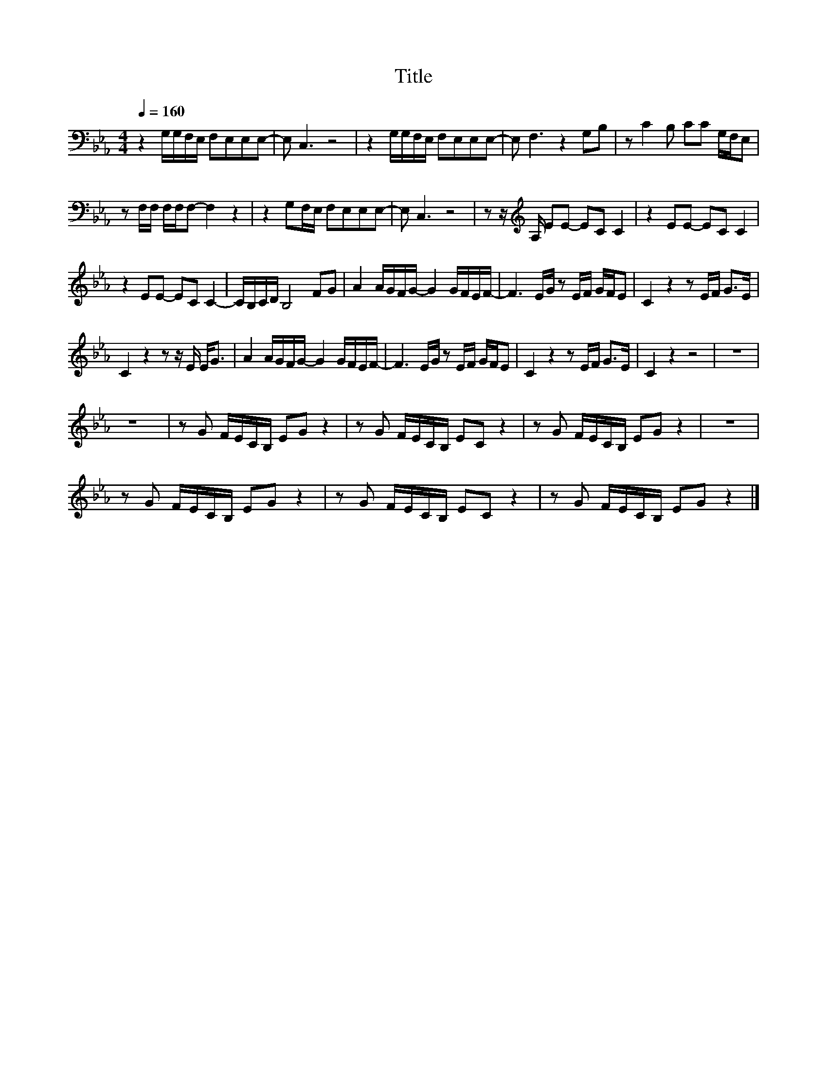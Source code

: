 X:195
T:Title
L:1/8
Q:1/4=160
M:4/4
I:linebreak $
K:Eb
V:1
 z2 G,/G,/F,/E,/ F,E,E,E,- | E, C,3 z4 | z2 G,/G,/F,/E,/ F,E,E,E,- | E, F,3 z2 G,B, | %4
 z C2 B, CC G,/F,/E, |$ z F,/F,/ F,/F,/F,- F,2 z2 | z2 G,F,/E,/ F,E,E,E,- | E, C,3 z4 | %8
 z z/[K:treble] A,/ EE- EC C2 | z2 EE- EC C2 |$ z2 EE- EC C2- | C/B,/C/D/ B,4 FG | %12
 A2 A/G/F/G/- G2 G/F/E/F/- | F3 E/G/ z E/F/ G/F/E | C2 z2 z E/F/ G>E |$ C2 z2 z z/ E/ E<G | %16
 A2 A/G/F/G/- G2 G/F/E/F/- | F3 E/G/ z E/F/ G/F/E | C2 z2 z E/F/ G>E | C2 z2 z4 | z8 |$ z8 | %22
 z G F/E/C/B,/ EG z2 | z G F/E/C/B,/ EC z2 | z G F/E/C/B,/ EG z2 | z8 |$ z G F/E/C/B,/ EG z2 | %27
 z G F/E/C/B,/ EC z2 | z G F/E/C/B,/ EG z2 |] %29
